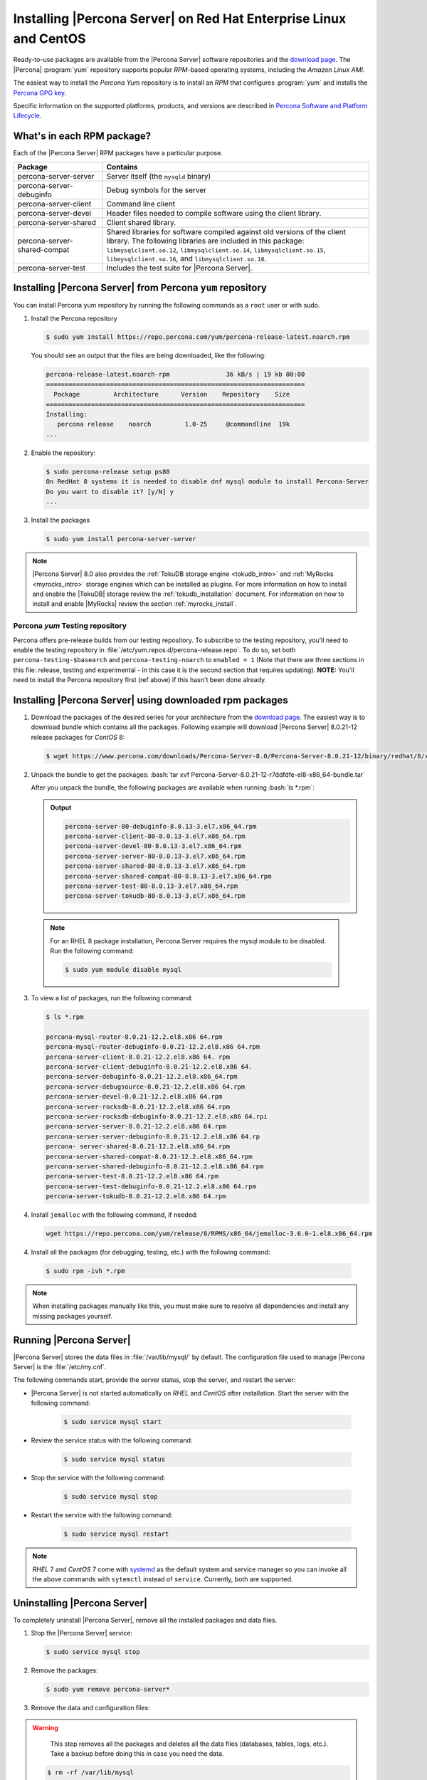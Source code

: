 .. _yum_repo:

====================================================================
 Installing |Percona Server| on Red Hat Enterprise Linux and CentOS
====================================================================

.. package name: percona-server-server-8.0.13-3.1.el7.x86_64.rpm

Ready-to-use packages are available from the |Percona Server| software
repositories and the `download page
<http://www.percona.com/downloads/Percona-Server-8.0/>`_. The
|Percona| :program:`yum` repository supports popular *RPM*-based
operating systems, including the *Amazon Linux AMI*.

The easiest way to install the *Percona Yum* repository is to install an *RPM*
that configures :program:`yum` and installs the `Percona GPG key
<https://www.percona.com/downloads/RPM-GPG-KEY-percona>`_.

Specific information on the supported platforms, products, and versions are described in `Percona Software and Platform Lifecycle <https://www.percona.com/services/policies/percona-software-platform-lifecycle#mysql>`_.

What's in each RPM package?
===========================

Each of the |Percona Server| RPM packages have a particular purpose.

.. list-table::
   :widths: 25 75
   :header-rows: 1

   * - Package
     - Contains
   * - percona-server-server
     - Server itself (the ``mysqld`` binary)
   * - percona-server-debuginfo
     - Debug symbols for the server
   * - percona-server-client
     - Command line client
   * - percona-server-devel
     - Header files needed to compile software using the client library.
   * - percona-server-shared
     - Client shared library.
   * - percona-server-shared-compat
     - Shared libraries for software compiled against old versions of
       the client library. The following libraries are included in
       this package: ``libmysqlclient.so.12``,
       ``libmysqlclient.so.14``, ``libmysqlclient.so.15``,
       ``libmysqlclient.so.16``, and ``libmysqlclient.so.18``.
   * - percona-server-test
     - Includes the test suite for |Percona Server|.

Installing |Percona Server| from Percona ``yum`` repository
===========================================================

You can install Percona yum repository by running the following commands as a ``root`` user or with sudo.

1. Install the Percona repository

   .. code-block:: bash

      $ sudo yum install https://repo.percona.com/yum/percona-release-latest.noarch.rpm

   You should see an output that the files are being downloaded, like the following:

   .. code-block:: bash

      percona-release-latest.noarch-rpm               36 kB/s | 19 kb 00:00
      =====================================================================
        Package         Architecture      Version    Repository    Size
      =====================================================================
      Installing:
         percona release    noarch         1.0-25     @commandline  19k
      ...

#. Enable the repository:

   .. code-block:: bash

      $ sudo percona-release setup ps80
      On RedHat 8 systems it is needed to disable dnf mysql module to install Percona-Server
      Do you want to disable it? [y/N] y
      ...

#. Install the packages

   .. code-block:: bash

      $ sudo yum install percona-server-server

.. note::

   |Percona Server| 8.0 also provides the :ref:`TokuDB storage engine
   <tokudb_intro>` and :ref:`MyRocks <myrocks_intro>` storage engines which can
   be installed as plugins. For more information on how
   to install and enable the |TokuDB| storage review the :ref:`tokudb_installation`
   document. For information on how to install and enable |MyRocks| review the
   section :ref:`myrocks_install`.

Percona `yum` Testing repository
--------------------------------------------------------------------------------

Percona offers pre-release builds from our testing repository. To
subscribe to the testing repository, you'll need to enable the testing
repository in :file:`/etc/yum.repos.d/percona-release.repo`. To do so,
set both ``percona-testing-$basearch`` and ``percona-testing-noarch``
to ``enabled = 1`` (Note that there are three sections in this file:
release, testing and experimental - in this case it is the second
section that requires updating). **NOTE:** You'll need to install the
Percona repository first (ref above) if this hasn't been done already.


.. _standalone_rpm:

Installing |Percona Server| using downloaded rpm packages
================================================================================

1. Download the packages of the desired series for your architecture from the
   `download page <http://www.percona.com/downloads/Percona-Server-8.0/>`_. The
   easiest way is to download bundle which contains all the packages. Following
   example will download |Percona Server| 8.0.21-12 release packages for *CentOS*
   8:

   .. code-block:: bash

      $ wget https://www.percona.com/downloads/Percona-Server-8.0/Percona-Server-8.0.21-12/binary/redhat/8/x86_64/Percona-Server-8.0.21-12-r7ddfdfe-el8-x86_64-bundle.tar

2. Unpack the bundle to get the packages: :bash:`tar xvf Percona-Server-8.0.21-12-r7ddfdfe-el8-x86_64-bundle.tar`

   After you unpack the bundle, the following packages are available when running :bash:`ls *.rpm`:

   .. admonition:: Output

      .. code-block:: guess

	 percona-server-80-debuginfo-8.0.13-3.el7.x86_64.rpm
	 percona-server-client-80-8.0.13-3.el7.x86_64.rpm
	 percona-server-devel-80-8.0.13-3.el7.x86_64.rpm
	 percona-server-server-80-8.0.13-3.el7.x86_64.rpm
	 percona-server-shared-80-8.0.13-3.el7.x86_64.rpm
	 percona-server-shared-compat-80-8.0.13-3.el7.x86_64.rpm
	 percona-server-test-80-8.0.13-3.el7.x86_64.rpm
	 percona-server-tokudb-80-8.0.13-3.el7.x86_64.rpm

  .. note::

    For an RHEL 8 package installation, Percona Server requires the mysql module to be disabled. Run the following command:

    .. code-block:: bash

        $ sudo yum module disable mysql

3. To view a list of packages, run the following command:

   .. code-block:: bash

      $ ls *.rpm

      percona-mysql-router-8.0.21-12.2.el8.x86 64.rpm
      percona-mysql-router-debuginfo-8.0.21-12.2.el8.x86 64.rpm
      percona-server-client-8.0.21-12.2.el8.x86 64. rpm ￼
      percona-server-client-debuginfo-8.0.21-12.2.el8.x86 64.
      percona-server-debuginfo-8.0.21-12.2.el8.x86_64.rpm
      percona-server-debugsource-8.0.21-12.2.el8.x86 64.rpm
      percona-server-devel-8.0.21-12.2.el8.x86 64.rpm
      percona-server-rocksdb-8.0.21-12.2.el8.x86 64.rpm
      percona-server-rocksdb-debuginfo-8.0.21-12.2.el8.x86 64.rpi
      percona-server-server-8.0.21-12.2.el8.x86 64.rpm
      percona-server-server-debuginfo-8.0.21-12.2.el8.x86 64.rp
      percona- server-shared-8.0.21-12.2.el8.x86_64.rpm
      percona-server-shared-compat-8.0.21-12.2.el8.x86_64.rpm
      percona-server-shared-debuginfo-8.0.21-12.2.el8.x86_64.rpm
      percona-server-test-8.0.21-12.2.el8.x86 64.rpm
      percona-server-test-debuginfo-8.0.21-12.2.el8.x86 64.rpm
      percona-server-tokudb-8.0.21-12.2.el8.x86 64.rpm

4. Install ``jemalloc`` with the following command, if needed:

  .. code-block:: bash

     wget https://repo.percona.com/yum/release/8/RPMS/x86_64/jemalloc-3.6.0-1.el8.x86_64.rpm

4.  Install all the packages (for debugging, testing, etc.) with the following command:

   .. code-block:: bash

      $ sudo rpm -ivh *.rpm

.. note::

   When installing packages manually like this, you must make sure to
   resolve all dependencies and install any missing packages yourself.

Running |Percona Server|
========================

|Percona Server| stores the data files in :file:`/var/lib/mysql/` by
default. The configuration file used to manage |Percona
Server| is the :file:`/etc/my.cnf`.

The following commands start, provide the server status, stop the server, and restart the server:

* |Percona Server| is not started automatically on *RHEL* and *CentOS* after installation. Start the server with the following command:

   .. code-block:: bash

      $ sudo service mysql start

* Review the service status with the following command:

   .. code-block:: bash

      $ sudo service mysql status

* Stop the service with the following command:

   .. code-block:: bash

      $ sudo service mysql stop

* Restart the service with the following command:

   .. code-block:: bash

      $ sudo service mysql restart

.. note::

   *RHEL* 7 and *CentOS* 7 come with `systemd
   <http://freedesktop.org/wiki/Software/systemd/>`_ as the default
   system and service manager so you can invoke all the above commands
   with ``sytemctl`` instead of ``service``. Currently, both are
   supported.

Uninstalling |Percona Server|
=============================

To completely uninstall |Percona Server|, remove all the installed packages and data files.

1.  Stop the |Percona Server| service:

    .. code-block:: bash

        $ sudo service mysql stop
        
#. Remove the packages:

   .. code-block:: bash

      $ sudo yum remove percona-server*

#. Remove the data and configuration files:

.. warning::

    This step removes all the packages and deletes all the data files (databases,
    tables, logs, etc.). Take a backup before doing this in case you need the data.


   .. code-block:: bash

      $ rm -rf /var/lib/mysql
      $ rm -f /etc/my.cnf



